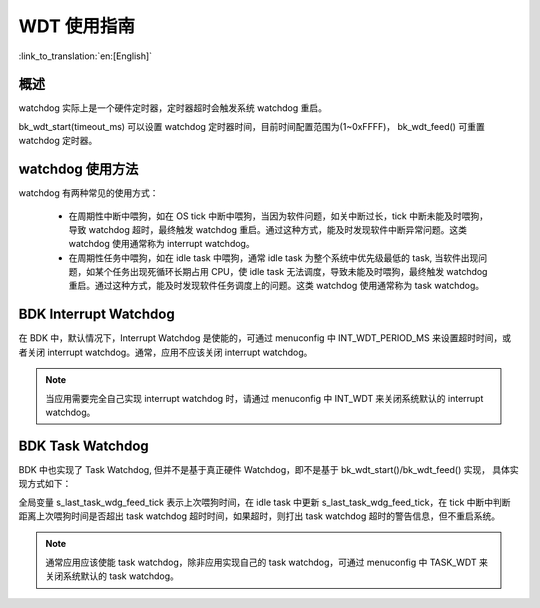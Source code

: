 WDT 使用指南
=====================

:link_to_translation:`en:[English]`

概述
-----------------

watchdog 实际上是一个硬件定时器，定时器超时会触发系统 watchdog 重启。

bk_wdt_start(timeout_ms) 可以设置 watchdog 定时器时间，目前时间配置范围为(1~0xFFFF)， bk_wdt_feed() 可重置 watchdog 定时器。


watchdog 使用方法
------------------

watchdog 有两种常见的使用方式：

 - 在周期性中断中喂狗，如在 OS tick 中断中喂狗，当因为软件问题，如关中断过长，tick 中断未能及时喂狗，导致 watchdog 超时，最终触发 watchdog 重启。通过这种方式，能及时发现软件中断异常问题。这类 watchdog 使用通常称为 interrupt watchdog。
 - 在周期性任务中喂狗，如在 idle task 中喂狗，通常 idle task 为整个系统中优先级最低的 task, 当软件出现问题，如某个任务出现死循环长期占用 CPU，使 idle task 无法调度，导致未能及时喂狗，最终触发 watchdog 重启。通过这种方式，能及时发现软件任务调度上的问题。这类 watchdog 使用通常称为 task watchdog。

BDK Interrupt Watchdog
-----------------------------

在 BDK 中，默认情况下，Interrupt Watchdog 是使能的，可通过 menuconfig 中 INT_WDT_PERIOD_MS 来设置超时时间，或者关闭 interrupt watchdog。通常，应用不应该关闭 interrupt watchdog。

.. note::

  当应用需要完全自己实现 interrupt watchdog 时，请通过 menuconfig 中 INT_WDT 来关闭系统默认的 interrupt watchdog。


BDK Task Watchdog
---------------------

BDK 中也实现了 Task Watchdog, 但并不是基于真正硬件 Watchdog，即不是基于 bk_wdt_start()/bk_wdt_feed() 实现， 具体实现方式如下：

全局变量 s_last_task_wdg_feed_tick 表示上次喂狗时间，在 idle task 中更新 s_last_task_wdg_feed_tick，在 tick 中断中判断距离上次喂狗时间是否超出 task watchdog 超时时间，如果超时，则打出 task watchdog 超时的警告信息，但不重启系统。

.. note::

  通常应用应该使能 task watchdog，除非应用实现自己的 task watchdog，可通过 menuconfig 中 TASK_WDT 来关闭系统默认的 task watchdog。



